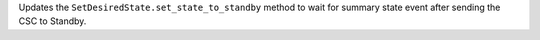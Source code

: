 Updates the ``SetDesiredState.set_state_to_standby`` method to wait for summary state event after sending the CSC to Standby.
